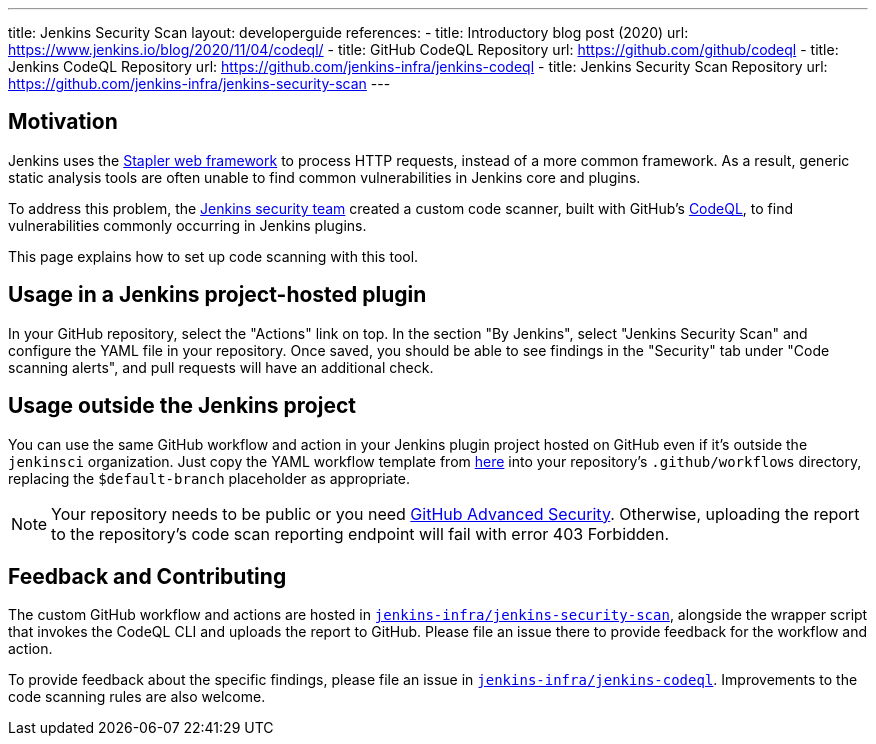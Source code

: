 ---
title: Jenkins Security Scan
layout: developerguide
references:
- title: Introductory blog post (2020)
  url: https://www.jenkins.io/blog/2020/11/04/codeql/
- title: GitHub CodeQL Repository
  url: https://github.com/github/codeql
- title: Jenkins CodeQL Repository
  url: https://github.com/jenkins-infra/jenkins-codeql
- title: Jenkins Security Scan Repository
  url: https://github.com/jenkins-infra/jenkins-security-scan
---

== Motivation

Jenkins uses the https://github.com/jenkinsci/stapler[Stapler web framework] to process HTTP requests, instead of a more common framework.
As a result, generic static analysis tools are often unable to find common vulnerabilities in Jenkins core and plugins.

To address this problem, the link:/security/team/[Jenkins security team] created a custom code scanner, built with GitHub's https://github.com/github/codeql[CodeQL], to find vulnerabilities commonly occurring in Jenkins plugins.

This page explains how to set up code scanning with this tool.

== Usage in a Jenkins project-hosted plugin

In your GitHub repository, select the "Actions" link on top.
In the section "By Jenkins", select "Jenkins Security Scan" and configure the YAML file in your repository.
Once saved, you should be able to see findings in the "Security" tab under "Code scanning alerts", and pull requests will have an additional check.

////
TODO Decide whether we want to continue to support this.
== Usage in a Jenkins project-hosted plugin (GitHub topic)

Add the topic `jenkins-security-scan-enabled` to your repository.
Within 24 hours, the first code scanning results should appear.
Unlike the GitHub Action, feedback is not immediate, as scans are only running periodically.
////

== Usage outside the Jenkins project

You can use the same GitHub workflow and action in your Jenkins plugin project hosted on GitHub even if it's outside the `jenkinsci` organization.
Just copy the YAML workflow template from https://github.com/jenkinsci/.github/tree/master/workflow-templates[here] into your repository's `.github/workflows` directory, replacing the `$default-branch` placeholder as appropriate.

NOTE: Your repository needs to be public or you need https://docs.github.com/en/get-started/learning-about-github/about-github-advanced-security[GitHub Advanced Security].
Otherwise, uploading the report to the repository's code scan reporting endpoint will fail with error 403 Forbidden.

== Feedback and Contributing

The custom GitHub workflow and actions are hosted in https://github.com/jenkins-infra/jenkins-security-scan[`jenkins-infra/jenkins-security-scan`], alongside the wrapper script that invokes the CodeQL CLI and uploads the report to GitHub.
Please file an issue there to provide feedback for the workflow and action.

To provide feedback about the specific findings, please file an issue in https://github.com/jenkins-infra/jenkins-codeql[`jenkins-infra/jenkins-codeql`].
Improvements to the code scanning rules are also welcome.
